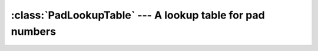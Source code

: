 :class:`PadLookupTable` --- A lookup table for pad numbers
==========================================================

..  doxygenclass:: PadLookupTable
    :members: